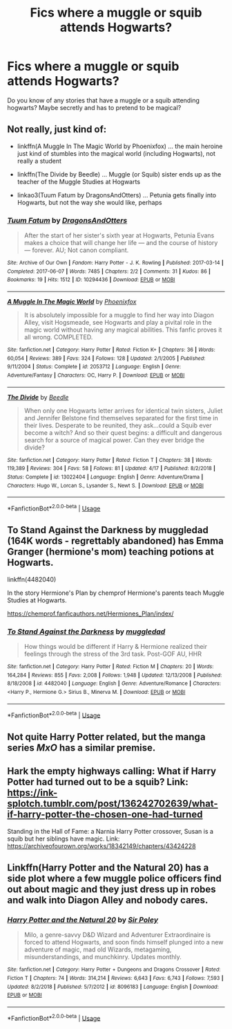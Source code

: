 #+TITLE: Fics where a muggle or squib attends Hogwarts?

* Fics where a muggle or squib attends Hogwarts?
:PROPERTIES:
:Score: 2
:DateUnix: 1590609682.0
:DateShort: 2020-May-28
:FlairText: Request
:END:
Do you know of any stories that have a muggle or a squib attending hogwarts? Maybe secretly and has to pretend to be magical?


** Not really, just kind of:

- linkffn(A Muggle In The Magic World by Phoenixfox) ... the main heroine just kind of stumbles into the magical world (including Hogwarts), not really a student

- linkffn(The Divide by Beedle) ... Muggle (or Squib) sister ends up as the teacher of the Muggle Studies at Hogwarts

- linkao3(Tuum Fatum by DragonsAndOtters) ... Petunia gets finally into Hogwarts, but not the way she would like, perhaps
:PROPERTIES:
:Author: ceplma
:Score: 2
:DateUnix: 1590610872.0
:DateShort: 2020-May-28
:END:

*** [[https://archiveofourown.org/works/10294436][*/Tuum Fatum/*]] by [[https://www.archiveofourown.org/users/DragonsAndOtters/pseuds/DragonsAndOtters][/DragonsAndOtters/]]

#+begin_quote
  After the start of her sister's sixth year at Hogwarts, Petunia Evans makes a choice that will change her life --- and the course of history --- forever. AU; Not canon compliant.
#+end_quote

^{/Site/:} ^{Archive} ^{of} ^{Our} ^{Own} ^{*|*} ^{/Fandom/:} ^{Harry} ^{Potter} ^{-} ^{J.} ^{K.} ^{Rowling} ^{*|*} ^{/Published/:} ^{2017-03-14} ^{*|*} ^{/Completed/:} ^{2017-06-07} ^{*|*} ^{/Words/:} ^{7485} ^{*|*} ^{/Chapters/:} ^{2/2} ^{*|*} ^{/Comments/:} ^{31} ^{*|*} ^{/Kudos/:} ^{86} ^{*|*} ^{/Bookmarks/:} ^{19} ^{*|*} ^{/Hits/:} ^{1512} ^{*|*} ^{/ID/:} ^{10294436} ^{*|*} ^{/Download/:} ^{[[https://archiveofourown.org/downloads/10294436/Tuum%20Fatum.epub?updated_at=1496808069][EPUB]]} ^{or} ^{[[https://archiveofourown.org/downloads/10294436/Tuum%20Fatum.mobi?updated_at=1496808069][MOBI]]}

--------------

[[https://www.fanfiction.net/s/2053712/1/][*/A Muggle In The Magic World/*]] by [[https://www.fanfiction.net/u/668081/Phoenixfox][/Phoenixfox/]]

#+begin_quote
  It is absolutely impossible for a muggle to find her way into Diagon Alley, visit Hogsmeade, see Hogwarts and play a pivital role in the magic world without having any magical abilities. This fanfic proves it all wrong. COMPLETED.
#+end_quote

^{/Site/:} ^{fanfiction.net} ^{*|*} ^{/Category/:} ^{Harry} ^{Potter} ^{*|*} ^{/Rated/:} ^{Fiction} ^{K+} ^{*|*} ^{/Chapters/:} ^{36} ^{*|*} ^{/Words/:} ^{60,054} ^{*|*} ^{/Reviews/:} ^{389} ^{*|*} ^{/Favs/:} ^{324} ^{*|*} ^{/Follows/:} ^{128} ^{*|*} ^{/Updated/:} ^{2/1/2005} ^{*|*} ^{/Published/:} ^{9/11/2004} ^{*|*} ^{/Status/:} ^{Complete} ^{*|*} ^{/id/:} ^{2053712} ^{*|*} ^{/Language/:} ^{English} ^{*|*} ^{/Genre/:} ^{Adventure/Fantasy} ^{*|*} ^{/Characters/:} ^{OC,} ^{Harry} ^{P.} ^{*|*} ^{/Download/:} ^{[[http://www.ff2ebook.com/old/ffn-bot/index.php?id=2053712&source=ff&filetype=epub][EPUB]]} ^{or} ^{[[http://www.ff2ebook.com/old/ffn-bot/index.php?id=2053712&source=ff&filetype=mobi][MOBI]]}

--------------

[[https://www.fanfiction.net/s/13022404/1/][*/The Divide/*]] by [[https://www.fanfiction.net/u/1473476/Beedle][/Beedle/]]

#+begin_quote
  When only one Hogwarts letter arrives for identical twin sisters, Juliet and Jennifer Belstone find themselves separated for the first time in their lives. Desperate to be reunited, they ask...could a Squib ever become a witch? And so their quest begins: a difficult and dangerous search for a source of magical power. Can they ever bridge the divide?
#+end_quote

^{/Site/:} ^{fanfiction.net} ^{*|*} ^{/Category/:} ^{Harry} ^{Potter} ^{*|*} ^{/Rated/:} ^{Fiction} ^{T} ^{*|*} ^{/Chapters/:} ^{38} ^{*|*} ^{/Words/:} ^{119,389} ^{*|*} ^{/Reviews/:} ^{304} ^{*|*} ^{/Favs/:} ^{58} ^{*|*} ^{/Follows/:} ^{81} ^{*|*} ^{/Updated/:} ^{4/17} ^{*|*} ^{/Published/:} ^{8/2/2018} ^{*|*} ^{/Status/:} ^{Complete} ^{*|*} ^{/id/:} ^{13022404} ^{*|*} ^{/Language/:} ^{English} ^{*|*} ^{/Genre/:} ^{Adventure/Drama} ^{*|*} ^{/Characters/:} ^{Hugo} ^{W.,} ^{Lorcan} ^{S.,} ^{Lysander} ^{S.,} ^{Newt} ^{S.} ^{*|*} ^{/Download/:} ^{[[http://www.ff2ebook.com/old/ffn-bot/index.php?id=13022404&source=ff&filetype=epub][EPUB]]} ^{or} ^{[[http://www.ff2ebook.com/old/ffn-bot/index.php?id=13022404&source=ff&filetype=mobi][MOBI]]}

--------------

*FanfictionBot*^{2.0.0-beta} | [[https://github.com/tusing/reddit-ffn-bot/wiki/Usage][Usage]]
:PROPERTIES:
:Author: FanfictionBot
:Score: 1
:DateUnix: 1590610909.0
:DateShort: 2020-May-28
:END:


** To Stand Against the Darkness by muggledad (164K words - regrettably abandoned) has Emma Granger (hermione's mom) teaching potions at Hogwarts.

linkffn(4482040)

In the story Hermione's Plan by chemprof Hermione's parents teach Muggle Studies at Hogwarts.

[[https://chemprof.fanficauthors.net/Hermiones_Plan/index/]]
:PROPERTIES:
:Author: reddog44mag
:Score: 2
:DateUnix: 1590612577.0
:DateShort: 2020-May-28
:END:

*** [[https://www.fanfiction.net/s/4482040/1/][*/To Stand Against the Darkness/*]] by [[https://www.fanfiction.net/u/1510989/muggledad][/muggledad/]]

#+begin_quote
  How things would be different if Harry & Hermione realized their feelings through the stress of the 3rd task. Post-GOF AU, HHR
#+end_quote

^{/Site/:} ^{fanfiction.net} ^{*|*} ^{/Category/:} ^{Harry} ^{Potter} ^{*|*} ^{/Rated/:} ^{Fiction} ^{M} ^{*|*} ^{/Chapters/:} ^{20} ^{*|*} ^{/Words/:} ^{164,284} ^{*|*} ^{/Reviews/:} ^{855} ^{*|*} ^{/Favs/:} ^{2,008} ^{*|*} ^{/Follows/:} ^{1,948} ^{*|*} ^{/Updated/:} ^{12/13/2008} ^{*|*} ^{/Published/:} ^{8/18/2008} ^{*|*} ^{/id/:} ^{4482040} ^{*|*} ^{/Language/:} ^{English} ^{*|*} ^{/Genre/:} ^{Adventure/Romance} ^{*|*} ^{/Characters/:} ^{<Harry} ^{P.,} ^{Hermione} ^{G.>} ^{Sirius} ^{B.,} ^{Minerva} ^{M.} ^{*|*} ^{/Download/:} ^{[[http://www.ff2ebook.com/old/ffn-bot/index.php?id=4482040&source=ff&filetype=epub][EPUB]]} ^{or} ^{[[http://www.ff2ebook.com/old/ffn-bot/index.php?id=4482040&source=ff&filetype=mobi][MOBI]]}

--------------

*FanfictionBot*^{2.0.0-beta} | [[https://github.com/tusing/reddit-ffn-bot/wiki/Usage][Usage]]
:PROPERTIES:
:Author: FanfictionBot
:Score: 1
:DateUnix: 1590612623.0
:DateShort: 2020-May-28
:END:


** Not quite Harry Potter related, but the manga series /MxO/ has a similar premise.
:PROPERTIES:
:Author: Vercalos
:Score: 1
:DateUnix: 1590615063.0
:DateShort: 2020-May-28
:END:


** Hark the empty highways calling: What if Harry Potter had turned out to be a squib? Link: [[https://ink-splotch.tumblr.com/post/136242702639/what-if-harry-potter-the-chosen-one-had-turned]]

Standing in the Hall of Fame: a Narnia Harry Potter crossover, Susan is a squib but her siblings have magic. Link: [[https://archiveofourown.org/works/18342149/chapters/43424228]]
:PROPERTIES:
:Author: wave-or-particle
:Score: 1
:DateUnix: 1590641611.0
:DateShort: 2020-May-28
:END:


** Linkffn(Harry Potter and the Natural 20) has a side plot where a few muggle police officers find out about magic and they just dress up in robes and walk into Diagon Alley and nobody cares.
:PROPERTIES:
:Author: 15_Redstones
:Score: 1
:DateUnix: 1590762236.0
:DateShort: 2020-May-29
:END:

*** [[https://www.fanfiction.net/s/8096183/1/][*/Harry Potter and the Natural 20/*]] by [[https://www.fanfiction.net/u/3989854/Sir-Poley][/Sir Poley/]]

#+begin_quote
  Milo, a genre-savvy D&D Wizard and Adventurer Extraordinaire is forced to attend Hogwarts, and soon finds himself plunged into a new adventure of magic, mad old Wizards, metagaming, misunderstandings, and munchkinry. Updates monthly.
#+end_quote

^{/Site/:} ^{fanfiction.net} ^{*|*} ^{/Category/:} ^{Harry} ^{Potter} ^{+} ^{Dungeons} ^{and} ^{Dragons} ^{Crossover} ^{*|*} ^{/Rated/:} ^{Fiction} ^{T} ^{*|*} ^{/Chapters/:} ^{74} ^{*|*} ^{/Words/:} ^{314,214} ^{*|*} ^{/Reviews/:} ^{6,643} ^{*|*} ^{/Favs/:} ^{6,743} ^{*|*} ^{/Follows/:} ^{7,593} ^{*|*} ^{/Updated/:} ^{8/2/2018} ^{*|*} ^{/Published/:} ^{5/7/2012} ^{*|*} ^{/id/:} ^{8096183} ^{*|*} ^{/Language/:} ^{English} ^{*|*} ^{/Download/:} ^{[[http://www.ff2ebook.com/old/ffn-bot/index.php?id=8096183&source=ff&filetype=epub][EPUB]]} ^{or} ^{[[http://www.ff2ebook.com/old/ffn-bot/index.php?id=8096183&source=ff&filetype=mobi][MOBI]]}

--------------

*FanfictionBot*^{2.0.0-beta} | [[https://github.com/tusing/reddit-ffn-bot/wiki/Usage][Usage]]
:PROPERTIES:
:Author: FanfictionBot
:Score: 1
:DateUnix: 1590762252.0
:DateShort: 2020-May-29
:END:
